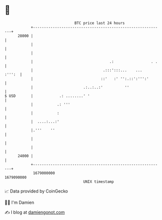 * 👋

#+begin_example
                                   BTC price last 24 hours                    
               +------------------------------------------------------------+ 
         28000 |                                                            | 
               |                                                            | 
               |                                                            | 
               |                                   .:                 . .   | 
               |                                .:::':::...    ...   :''':  | 
               |                               ::'   :' '':.::':''':'       | 
               |                       .:..:..:'          ''                | 
   $ USD       |            .: ........' '                                  | 
               |           .: '''                                           | 
               |           :                                                | 
               |  ....:...:'                                                | 
               |.'''    ''                                                  | 
               |                                                            | 
               |                                                            | 
         24000 |                                                            | 
               +------------------------------------------------------------+ 
                1679000000                                        1679090000  
                                       UNIX timestamp                         
#+end_example
📈 Data provided by CoinGecko

🧑‍💻 I'm Damien

✍️ I blog at [[https://www.damiengonot.com][damiengonot.com]]
